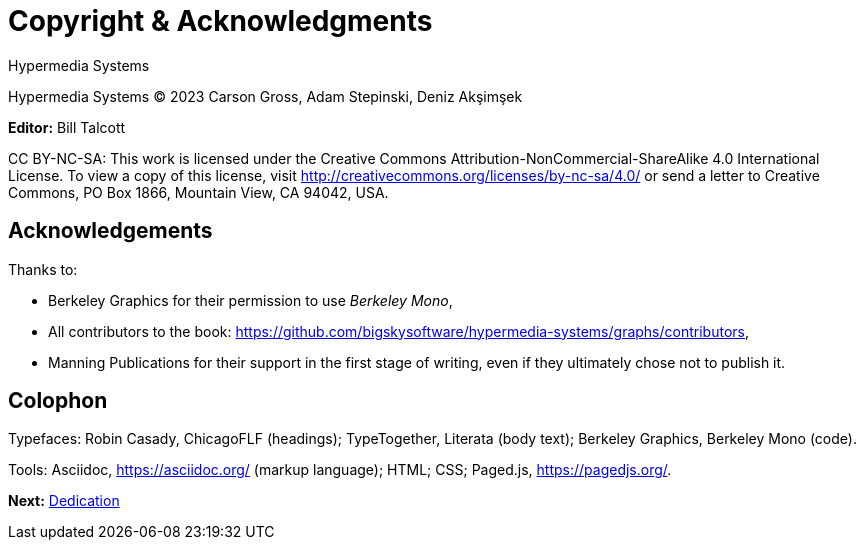 = Copyright & Acknowledgments
:tags: frontmatter
:!toc:
:chapter: -1
:layout: frontmatter.njk
:url: /book/copyright-acknowledgments/

[.allcaps.massivetext.display-font.italic,role="text-align:center"]
Hypermedia Systems

[.cite.block.italic.bold]#Hypermedia Systems#
(C) 2023 Carson Gross, Adam Stepinski, Deniz Akşimşek

*Editor:* Bill Talcott

CC BY-NC-SA: This work is licensed under the Creative Commons
Attribution-NonCommercial-ShareAlike 4.0 International License.
To view a copy of this license, visit
http://creativecommons.org/licenses/by-nc-sa/4.0/
or send a letter to Creative Commons, PO Box 1866, Mountain View,
CA 94042, USA.


[discrete,role="<h6> bold"]
== Acknowledgements

Thanks to:

* Berkeley Graphics for their permission to use [.cite]_Berkeley Mono_,
* All contributors to the book: https://github.com/bigskysoftware/hypermedia-systems/graphs/contributors,
* Manning Publications for their support in the first stage of writing, even if they ultimately chose not to publish it.

[discrete,role="<h6> bold"]
== Colophon

Typefaces: Robin Casady, [.cite]#ChicagoFLF# (headings); TypeTogether, [.cite]#Literata# (body text); Berkeley Graphics, [.cite]#Berkeley Mono# (code).

Tools: Asciidoc, https://asciidoc.org/ (markup language); HTML; CSS; Paged.js, https://pagedjs.org/.

[.secondary-font.f-row,role="justify-content:end"]
*Next:* link:/book/dedication[Dedication]
